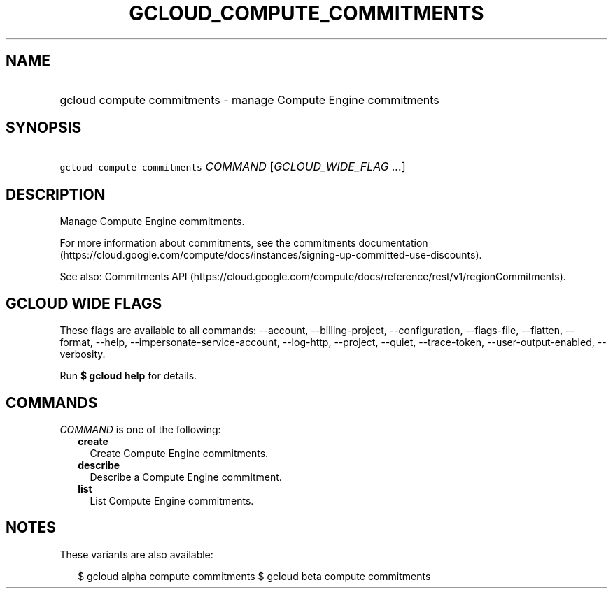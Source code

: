 
.TH "GCLOUD_COMPUTE_COMMITMENTS" 1



.SH "NAME"
.HP
gcloud compute commitments \- manage Compute Engine commitments



.SH "SYNOPSIS"
.HP
\f5gcloud compute commitments\fR \fICOMMAND\fR [\fIGCLOUD_WIDE_FLAG\ ...\fR]



.SH "DESCRIPTION"

Manage Compute Engine commitments.

For more information about commitments, see the commitments documentation
(https://cloud.google.com/compute/docs/instances/signing\-up\-committed\-use\-discounts).

See also: Commitments API
(https://cloud.google.com/compute/docs/reference/rest/v1/regionCommitments).



.SH "GCLOUD WIDE FLAGS"

These flags are available to all commands: \-\-account, \-\-billing\-project,
\-\-configuration, \-\-flags\-file, \-\-flatten, \-\-format, \-\-help,
\-\-impersonate\-service\-account, \-\-log\-http, \-\-project, \-\-quiet,
\-\-trace\-token, \-\-user\-output\-enabled, \-\-verbosity.

Run \fB$ gcloud help\fR for details.



.SH "COMMANDS"

\f5\fICOMMAND\fR\fR is one of the following:

.RS 2m
.TP 2m
\fBcreate\fR
Create Compute Engine commitments.

.TP 2m
\fBdescribe\fR
Describe a Compute Engine commitment.

.TP 2m
\fBlist\fR
List Compute Engine commitments.


.RE
.sp

.SH "NOTES"

These variants are also available:

.RS 2m
$ gcloud alpha compute commitments
$ gcloud beta compute commitments
.RE

